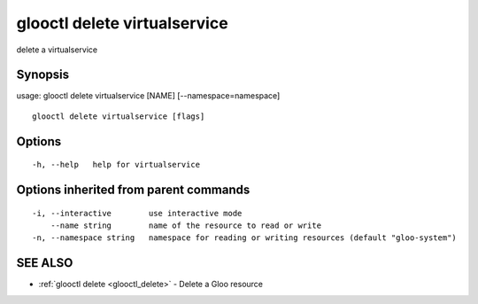 .. _glooctl_delete_virtualservice:

glooctl delete virtualservice
-----------------------------

delete a virtualservice

Synopsis
~~~~~~~~


usage: glooctl delete virtualservice [NAME] [--namespace=namespace]

::

  glooctl delete virtualservice [flags]

Options
~~~~~~~

::

  -h, --help   help for virtualservice

Options inherited from parent commands
~~~~~~~~~~~~~~~~~~~~~~~~~~~~~~~~~~~~~~

::

  -i, --interactive        use interactive mode
      --name string        name of the resource to read or write
  -n, --namespace string   namespace for reading or writing resources (default "gloo-system")

SEE ALSO
~~~~~~~~

* :ref:`glooctl delete <glooctl_delete>` 	 - Delete a Gloo resource

